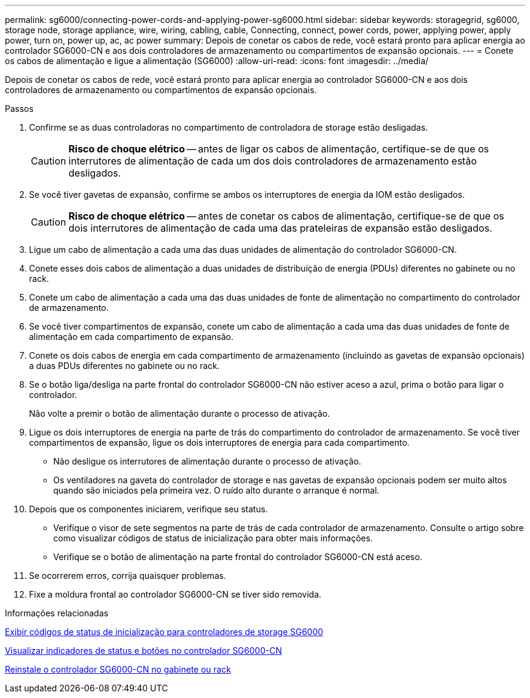 ---
permalink: sg6000/connecting-power-cords-and-applying-power-sg6000.html 
sidebar: sidebar 
keywords: storagegrid, sg6000, storage node, storage appliance, wire, wiring, cabling, cable, Connecting, connect, power cords, power, applying power, apply power, turn on, power up, ac, ac power 
summary: Depois de conetar os cabos de rede, você estará pronto para aplicar energia ao controlador SG6000-CN e aos dois controladores de armazenamento ou compartimentos de expansão opcionais. 
---
= Conete os cabos de alimentação e ligue a alimentação (SG6000)
:allow-uri-read: 
:icons: font
:imagesdir: ../media/


[role="lead"]
Depois de conetar os cabos de rede, você estará pronto para aplicar energia ao controlador SG6000-CN e aos dois controladores de armazenamento ou compartimentos de expansão opcionais.

.Passos
. Confirme se as duas controladoras no compartimento de controladora de storage estão desligadas.
+

CAUTION: *Risco de choque elétrico* -- antes de ligar os cabos de alimentação, certifique-se de que os interrutores de alimentação de cada um dos dois controladores de armazenamento estão desligados.

. Se você tiver gavetas de expansão, confirme se ambos os interruptores de energia da IOM estão desligados.
+

CAUTION: *Risco de choque elétrico* -- antes de conetar os cabos de alimentação, certifique-se de que os dois interrutores de alimentação de cada uma das prateleiras de expansão estão desligados.

. Ligue um cabo de alimentação a cada uma das duas unidades de alimentação do controlador SG6000-CN.
. Conete esses dois cabos de alimentação a duas unidades de distribuição de energia (PDUs) diferentes no gabinete ou no rack.
. Conete um cabo de alimentação a cada uma das duas unidades de fonte de alimentação no compartimento do controlador de armazenamento.
. Se você tiver compartimentos de expansão, conete um cabo de alimentação a cada uma das duas unidades de fonte de alimentação em cada compartimento de expansão.
. Conete os dois cabos de energia em cada compartimento de armazenamento (incluindo as gavetas de expansão opcionais) a duas PDUs diferentes no gabinete ou no rack.
. Se o botão liga/desliga na parte frontal do controlador SG6000-CN não estiver aceso a azul, prima o botão para ligar o controlador.
+
Não volte a premir o botão de alimentação durante o processo de ativação.

. Ligue os dois interruptores de energia na parte de trás do compartimento do controlador de armazenamento. Se você tiver compartimentos de expansão, ligue os dois interruptores de energia para cada compartimento.
+
** Não desligue os interrutores de alimentação durante o processo de ativação.
** Os ventiladores na gaveta do controlador de storage e nas gavetas de expansão opcionais podem ser muito altos quando são iniciados pela primeira vez. O ruído alto durante o arranque é normal.


. Depois que os componentes iniciarem, verifique seu status.
+
** Verifique o visor de sete segmentos na parte de trás de cada controlador de armazenamento. Consulte o artigo sobre como visualizar códigos de status de inicialização para obter mais informações.
** Verifique se o botão de alimentação na parte frontal do controlador SG6000-CN está aceso.


. Se ocorrerem erros, corrija quaisquer problemas.
. Fixe a moldura frontal ao controlador SG6000-CN se tiver sido removida.


.Informações relacionadas
xref:viewing-boot-up-status-codes-for-sg6000-storage-controllers.adoc[Exibir códigos de status de inicialização para controladores de storage SG6000]

xref:viewing-status-indicators-and-buttons-on-sg6000-cn-controller.adoc[Visualizar indicadores de status e botões no controlador SG6000-CN]

xref:reinstalling-sg6000-cn-controller-into-cabinet-or-rack.adoc[Reinstale o controlador SG6000-CN no gabinete ou rack]
